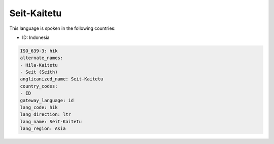 .. _hik:

Seit-Kaitetu
============

This language is spoken in the following countries:

* ID: Indonesia

.. code-block:: yaml

    ISO_639-3: hik
    alternate_names:
    - Hila-Kaitetu
    - Seit (Seith)
    anglicanized_name: Seit-Kaitetu
    country_codes:
    - ID
    gateway_language: id
    lang_code: hik
    lang_direction: ltr
    lang_name: Seit-Kaitetu
    lang_region: Asia
    
